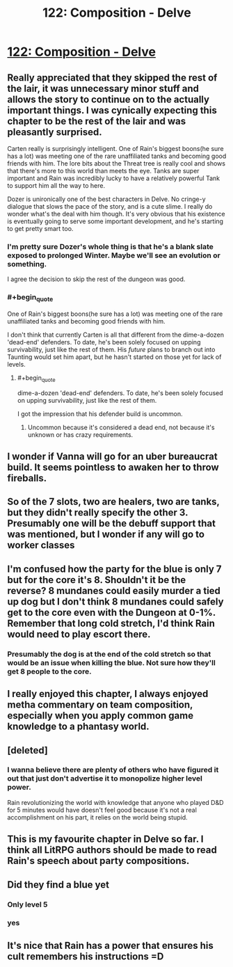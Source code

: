 #+TITLE: 122: Composition - Delve

* [[https://www.royalroad.com/fiction/25225/delve/chapter/588742/122-composition][122: Composition - Delve]]
:PROPERTIES:
:Author: reddituser52
:Score: 50
:DateUnix: 1606024861.0
:END:

** Really appreciated that they skipped the rest of the lair, it was unnecessary minor stuff and allows the story to continue on to the actually important things. I was cynically expecting this chapter to be the rest of the lair and was pleasantly surprised.

Carten really is surprisingly intelligent. One of Rain's biggest boons(he sure has a lot) was meeting one of the rare unaffiliated tanks and becoming good friends with him. The lore bits about the Threat tree is really cool and shows that there's more to this world than meets the eye. Tanks are super important and Rain was incredibly lucky to have a relatively powerful Tank to support him all the way to here.

Dozer is unironically one of the best characters in Delve. No cringe-y dialogue that slows the pace of the story, and is a cute slime. I really do wonder what's the deal with him though. It's very obvious that his existence is eventually going to serve some important development, and he's starting to get pretty smart too.
:PROPERTIES:
:Author: TheTruthVeritas
:Score: 24
:DateUnix: 1606038722.0
:END:

*** I'm pretty sure Dozer's whole thing is that he's a blank slate exposed to prolonged Winter. Maybe we'll see an evolution or something.

I agree the decision to skip the rest of the dungeon was good.
:PROPERTIES:
:Author: The_Flying_Stoat
:Score: 7
:DateUnix: 1606083499.0
:END:


*** #+begin_quote
  One of Rain's biggest boons(he sure has a lot) was meeting one of the rare unaffiliated tanks and becoming good friends with him.
#+end_quote

I don't think that currently Carten is all that different from the dime-a-dozen 'dead-end' defenders. To date, he's been solely focused on upping survivability, just like the rest of them. His /future/ plans to branch out into Taunting would set him apart, but he hasn't started on those yet for lack of levels.
:PROPERTIES:
:Author: GeeJo
:Score: 2
:DateUnix: 1606208808.0
:END:

**** #+begin_quote
  dime-a-dozen 'dead-end' defenders. To date, he's been solely focused on upping survivability, just like the rest of them.
#+end_quote

I got the impression that his defender build is uncommon.
:PROPERTIES:
:Author: sparr
:Score: 2
:DateUnix: 1606448096.0
:END:

***** Uncommon because it's considered a dead end, not because it's unknown or has crazy requirements.
:PROPERTIES:
:Author: Agasthenes
:Score: 1
:DateUnix: 1606850917.0
:END:


** I wonder if Vanna will go for an uber bureaucrat build. It seems pointless to awaken her to throw fireballs.
:PROPERTIES:
:Author: Bezant
:Score: 10
:DateUnix: 1606027815.0
:END:


** So of the 7 slots, two are healers, two are tanks, but they didn't really specify the other 3. Presumably one will be the debuff support that was mentioned, but I wonder if any will go to worker classes
:PROPERTIES:
:Author: sohois
:Score: 8
:DateUnix: 1606043293.0
:END:


** I'm confused how the party for the blue is only 7 but for the core it's 8. Shouldn't it be the reverse? 8 mundanes could easily murder a tied up dog but I don't think 8 mundanes could safely get to the core even with the Dungeon at 0-1%. Remember that long cold stretch, I'd think Rain would need to play escort there.
:PROPERTIES:
:Score: 8
:DateUnix: 1606061249.0
:END:

*** Presumably the dog is at the end of the cold stretch so that would be an issue when killing the blue. Not sure how they'll get 8 people to the core.
:PROPERTIES:
:Author: The_Flying_Stoat
:Score: 3
:DateUnix: 1606083572.0
:END:


** I really enjoyed this chapter, I always enjoyed metha commentary on team composition, especially when you apply common game knowledge to a phantasy world.
:PROPERTIES:
:Author: Dximus
:Score: 7
:DateUnix: 1606036377.0
:END:


** [deleted]
:PROPERTIES:
:Score: 5
:DateUnix: 1606112939.0
:END:

*** I wanna believe there are plenty of others who have figured it out that just don't advertise it to monopolize higher level power.

Rain revolutionizing the world with knowledge that anyone who played D&D for 5 minutes would have doesn't feel good because it's not a real accomplishment on his part, it relies on the world being stupid.
:PROPERTIES:
:Author: Bezant
:Score: 4
:DateUnix: 1606253500.0
:END:


** This is my favourite chapter in Delve so far. I think all LitRPG authors should be made to read Rain's speech about party compositions.
:PROPERTIES:
:Author: TheColourOfHeartache
:Score: 2
:DateUnix: 1606132345.0
:END:


** Did they find a blue yet
:PROPERTIES:
:Author: Myredditaccount0
:Score: 3
:DateUnix: 1606040450.0
:END:

*** Only level 5
:PROPERTIES:
:Score: 8
:DateUnix: 1606061630.0
:END:


*** yes
:PROPERTIES:
:Author: Laventale2
:Score: 2
:DateUnix: 1606041516.0
:END:


** It's nice that Rain has a power that ensures his cult remembers his instructions =D
:PROPERTIES:
:Author: Luminous_Lead
:Score: 1
:DateUnix: 1606169137.0
:END:
